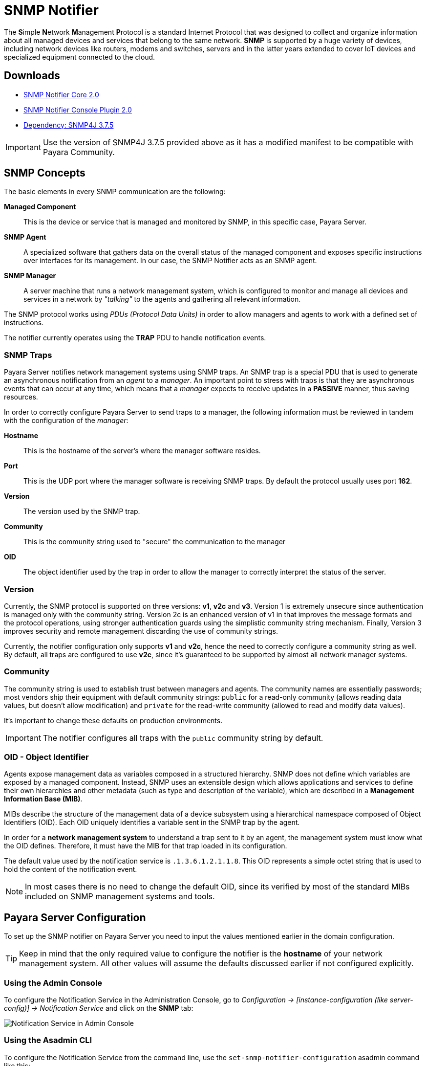[[snmp-notifier]]
= SNMP Notifier

The **S**imple **N**etwork **M**anagement **P**rotocol is a standard Internet Protocol that was designed to collect and organize information about all managed devices and services that belong to the same network. *SNMP* is supported by a huge variety of devices, including network devices like routers, modems and switches, servers and in the latter years extended to cover IoT devices and specialized equipment connected to the cloud.

[[downloads]]
== Downloads

- link:https://nexus.payara.fish/repository/payara-artifacts/fish/payara/extensions/notifiers/snmp-notifier-core/2.0/snmp-notifier-core-2.0.jar[SNMP Notifier Core 2.0]
- link:https://nexus.payara.fish/repository/payara-artifacts/fish/payara/extensions/notifiers/snmp-notifier-console-plugin/2.0/snmp-notifier-console-plugin-2.0.jar[SNMP Notifier Console Plugin 2.0]
- link:https://nexus.payara.fish/repository/payara-artifacts/fish/payara/server/core/packager/snmp4j-repackaged/3.7.5/snmp4j-repackaged-3.7.5.jar[Dependency: SNMP4J 3.7.5]

IMPORTANT: Use the version of SNMP4J 3.7.5 provided above as it has a modified manifest to be compatible with Payara Community.

[[snmp-concepts]]
== SNMP Concepts

The basic elements in every SNMP communication are the following:

*Managed Component*::
This is the device or service that is managed and monitored by SNMP, in this specific case, Payara Server.
*SNMP Agent*::
A specialized software that gathers data on the overall status of the managed component and exposes specific instructions over interfaces for its management. In our case, the SNMP Notifier acts as an SNMP agent.
*SNMP Manager*::
A server machine that runs a network management system, which is configured to monitor and manage all devices and services in a network by _"talking"_ to the agents and gathering all relevant information.

The SNMP protocol works using _PDUs (Protocol Data Units)_ in order to allow managers and agents to work with a defined set of instructions.

The notifier currently operates using the *TRAP* PDU to handle notification events.

[[snmp-traps]]
=== SNMP Traps

Payara Server notifies network management systems using SNMP traps. An SNMP trap is a special PDU that is used to generate an asynchronous notification from an _agent_ to a _manager_. An important point to stress with traps is that they are asynchronous events that can occur at any time, which means that a _manager_ expects to receive updates in a *PASSIVE* manner, thus saving resources.

In order to correctly configure Payara Server to send traps to a manager, the following information must be reviewed in tandem with the configuration of the _manager_:

*Hostname*:: This is the hostname of the server's where the manager software resides.
*Port*:: This is the UDP port where the manager software is receiving SNMP traps. By default the protocol usually uses port *162*.
*Version*:: The version used by the SNMP trap.
*Community*:: This is the community string used to "secure" the communication to the manager
*OID*:: The object identifier used by the trap in order to allow the manager to correctly interpret the status of the server.

[[version]]
=== Version

Currently, the SNMP protocol is supported on three versions: *v1*, *v2c* and *v3*. Version 1 is extremely unsecure since authentication is managed only with the community string. Version 2c is an enhanced version of v1 in that improves the message formats and the protocol operations, using stronger authentication guards using the simplistic community string mechanism. Finally, Version 3 improves security and remote management discarding the use of community strings.

Currently, the notifier configuration only supports *v1* and *v2c*, hence the need to correctly configure a community string as well. By default, all traps are configured to use *v2c*, since it's guaranteed to be supported by almost all network manager systems.

[[community]]
=== Community

The community string is used to establish trust between managers and agents. The community names are essentially passwords; most vendors ship their equipment with default community strings: `public` for a read-only community (allows reading data values, but doesn't allow modification) and `private` for the read-write community (allowed to read and modify data values).

It's important to change these defaults on production environments.

IMPORTANT: The notifier configures all traps with the `public` community string by default.

[[oid---object-identifier]]
=== OID - Object Identifier

Agents expose management data as variables composed in a structured hierarchy. SNMP does not define which variables are exposed by a managed component. Instead, SNMP uses an extensible design which allows applications and services to define their own hierarchies and other metadata (such as type and description of the variable), which are described in a *Management Information Base (MIB)*.

MIBs describe the structure of the management data of a device subsystem using a hierarchical namespace composed of Object Identifiers (OID). Each OID uniquely identifies a variable sent in the SNMP trap by the agent.

In order for a *network management system* to understand a trap sent to it by an agent, the management system must know what the OID defines. Therefore, it must have the MIB for that trap loaded in its configuration.

The default value used by the notification service is `.1.3.6.1.2.1.1.8`. This OID represents a simple octet string that is used to hold the content of the notification event.

NOTE: In most cases there is no need to change the default OID, since its verified by most of the standard MIBs included on SNMP management systems and tools.

[[payara-server-configuration]]
== Payara Server Configuration

To set up the SNMP notifier on Payara Server you need to input the values mentioned earlier in the domain configuration.

TIP: Keep in mind that the only required value to configure the notifier is the *hostname* of your network management system. All other values will assume the defaults discussed earlier if not configured explicitly.

[[using-the-admin-console]]
=== Using the Admin Console

To configure the Notification Service in the Administration Console, go to _Configuration -> [instance-configuration (like server-config)] -> Notification Service_ and click on the *SNMP* tab:

image:notification-service/snmp/snmp-admin-console-configuration.png[Notification Service in Admin Console]

[[using-the-asadmin-cli]]
=== Using the Asadmin CLI

To configure the Notification Service from the command line, use the `set-snmp-notifier-configuration` asadmin command like this:

[source, shell]
----
asadmin set-snmp-notifier-configuration --enabled=true --dynamic=true --hostname=localhost --snmpport=162 --community=public --oid=".1.3.6.1.2.1.1.8" --version=v2c
----

You can use the `--enabled` and `--dynamic` options to enable or disable the SNMP notifier on demand.

Also, you can retrieve the current configuration for the SNMP notifier using the `get-snmp-notifier-configuration` asadmin command like this:

[source, shell]
----
asadmin get-snmp-notifier-configuration
----

This will return the details of the current SNMP configuration; see below for an example:

[source, shell]
----
Enabled  Noisy  Community  OID                Version  Host       SNMP Port
true     false  example    .1.3.6.1.2.1.1.8   v2c      127.0.0.1  162
----

[[troubleshooting]]
== Troubleshooting

When you have correctly configured the SNMP notifier, it can be used to push notifications to your configured server. You can visualize the notification messages on your network management system of your choice. If you do not see any notification event messages, check the following:

* Is the SNMP notifier enabled?
* Is the Notification Service itself enabled?
* Is there a service configured to use the notifier? (e.g. the HealthCheck service)
* Is the service configured to send notifications frequently enough to observe?
* Have you enabled the service after configuring it?
* Does the SNMP network management supports SNMP traps?
* Does the SNMP network management system support the configured protocol version?
* Is the community string correctly supported by the SNMP network management system?
* Are the SNMP management system's MIB correctly configured to verify traps sent with the configured OID?
* Is there a firewall between Payara Server and the network management system that is correctly configured to allow sending SNMP traps in the
respective port?

Here's a sample of how the SNMP traps are visualized using http://www.mg-soft.com/tringer.html[MG-Soft's Trap Ringer] software:

image:notification-service/snmp/trap-ringer-pro-output.png[SNMP Traps on TRinger]
